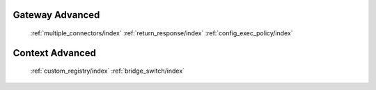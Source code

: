 Gateway Advanced
================

   :ref:`multiple_connectors/index`
   :ref:`return_response/index`
   :ref:`config_exec_policy/index`

Context Advanced
================

   :ref:`custom_registry/index`
   :ref:`bridge_switch/index`
